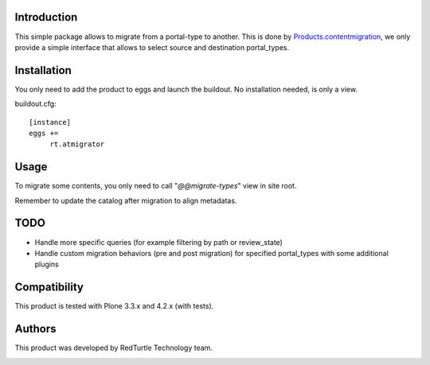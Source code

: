 Introduction
============
This simple package allows to migrate from a portal-type to another.
This is done by `Products.contentmigration <https://pypi.python.org/pypi/Products.contentmigration>`_, we only provide a simple interface that allows to select source and destination portal_types.

Installation
============
You only need to add the product to eggs and launch the buildout. No installation needed, is only a view.

buildout.cfg::

    [instance]
    eggs +=
         rt.atmigrator

Usage
=====
To migrate some contents, you only need to call "*@@migrate-types*" view in site root.

Remember to update the catalog after migration to align metadatas.

.. image:: https://admin.blog.redturtle.it/pypi-images/rt.atmigrator/atmigrator_screenshot.png

TODO
====
* Handle more specific queries (for example filtering by path or review_state)
* Handle custom migration behaviors (pre and post migration) for specified portal_types with some additional plugins

Compatibility
=============
This product is tested with Plone 3.3.x and 4.2.x (with tests).

Authors
=======

This product was developed by RedTurtle Technology team.

.. image:: http://www.redturtle.net/redturtle_banner.png
   :alt: RedTurtle Technology Site
   :target: http://www.redturtle.net/

